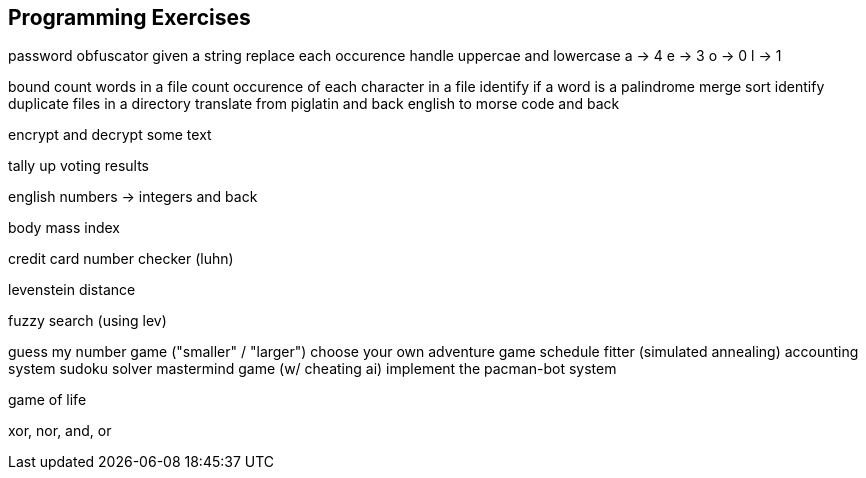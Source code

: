 == Programming Exercises


password obfuscator
  given a string replace each occurence
  handle uppercae and lowercase
    a -> 4
    e -> 3
    o -> 0
    l -> 1






bound
count words in a file
count occurence of each character in a file
identify if a word is a palindrome
merge sort
identify duplicate files in a directory
translate from piglatin and back
english to morse code and back

encrypt and decrypt some text

tally up voting results

english numbers -> integers and back

body mass index

credit card number checker (luhn)

levenstein distance

fuzzy search (using lev)

guess my number game ("smaller" / "larger")
choose your own adventure game
schedule fitter (simulated annealing)
accounting system
sudoku solver
mastermind game (w/ cheating ai)
implement the pacman-bot system

game of life


xor, nor, and, or












